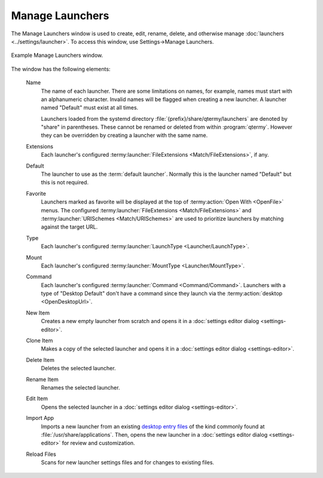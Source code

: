 .. Copyright © 2018 TermySequence LLC
.. SPDX-License-Identifier: CC-BY-SA-4.0

Manage Launchers
================

The Manage Launchers window is used to create, edit, rename, delete, and otherwise manage :doc:`launchers <../settings/launcher>`. To access this window, use Settings→Manage Launchers.

.. _manage-launchers-example:

.. figure:: ../images/manage-launchers.png
   :alt: Picture of Manage Launchers window.
   :align: center

   Example Manage Launchers window.

The window has the following elements:

   Name
      The name of each launcher. There are some limitations on names, for example, names must start with an alphanumeric character. Invalid names will be flagged when creating a new launcher. A launcher named "Default" must exist at all times.

      Launchers loaded from the systemd directory :file:`{prefix}/share/qtermy/launchers` are denoted by "share" in parentheses. These cannot be renamed or deleted from within :program:`qtermy`. However they can be overridden by creating a launcher with the same name.

   Extensions
      Each launcher's configured :termy:launcher:`FileExtensions <Match/FileExtensions>`, if any.

   Default
      The launcher to use as the :term:`default launcher`. Normally this is the launcher named "Default" but this is not required.

   Favorite
      Launchers marked as favorite will be displayed at the top of :termy:action:`Open With <OpenFile>` menus. The configured :termy:launcher:`FileExtensions <Match/FileExtensions>` and :termy:launcher:`URISchemes <Match/URISchemes>` are used to prioritize launchers by matching against the target URL.

   Type
      Each launcher's configured :termy:launcher:`LaunchType <Launcher/LaunchType>`.

   Mount
      Each launcher's configured :termy:launcher:`MountType <Launcher/MountType>`.

   Command
      Each launcher's configured :termy:launcher:`Command <Command/Command>`. Launchers with a type of "Desktop Default" don't have a command since they launch via the :termy:action:`desktop <OpenDesktopUrl>`.

   New Item
      Creates a new empty launcher from scratch and opens it in a :doc:`settings editor dialog <settings-editor>`.

   Clone Item
      Makes a copy of the selected launcher and opens it in a :doc:`settings editor dialog <settings-editor>`.

   Delete Item
      Deletes the selected launcher.

   Rename Item
      Renames the selected launcher.

   Edit Item
      Opens the selected launcher in a :doc:`settings editor dialog <settings-editor>`.

   Import App
      Imports a new launcher from an existing `desktop entry files <https://standards.freedesktop.org/desktop-entry-spec/latest/>`_ of the kind commonly found at :file:`/usr/share/applications`. Then, opens the new launcher in a :doc:`settings editor dialog <settings-editor>` for review and customization.

   Reload Files
      Scans for new launcher settings files and for changes to existing files.
